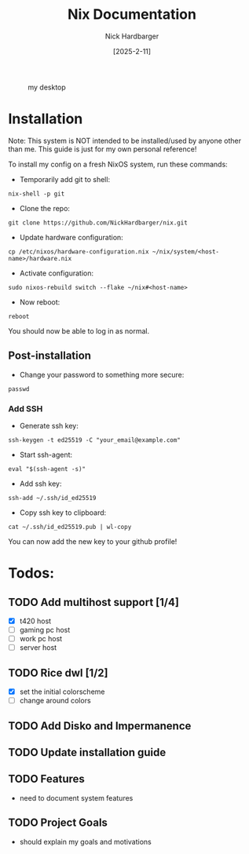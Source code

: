 #+title: Nix Documentation
#+author: Nick Hardbarger
#+date: [2025-2-11]
#+caption: my desktop
[[./desktop.png]]

* Installation
Note: This system is NOT intended to be installed/used by anyone other than me. This guide is just for my own personal reference!

To install my config on a fresh NixOS system, run these commands:

+ Temporarily add git to shell:
#+BEGIN_SRC shell
nix-shell -p git
#+END_SRC

+ Clone the repo:
#+BEGIN_SRC shell
git clone https://github.com/NickHardbarger/nix.git
#+END_SRC

+ Update hardware configuration:
#+begin_src shell
cp /etc/nixos/hardware-configuration.nix ~/nix/system/<host-name>/hardware.nix
#+end_src

+ Activate configuration:
#+BEGIN_SRC shell
sudo nixos-rebuild switch --flake ~/nix#<host-name>
#+END_SRC

+ Now reboot:
#+BEGIN_SRC shell
reboot
#+END_SRC

You should now be able to log in as normal.

** Post-installation

+ Change your password to something more secure:
#+begin_src shell
passwd
#+end_src

*** Add SSH

+ Generate ssh key:
#+begin_src shell
ssh-keygen -t ed25519 -C "your_email@example.com"
#+end_src

+ Start ssh-agent:
#+begin_src shell
eval "$(ssh-agent -s)"
#+end_src

+ Add ssh key:
#+begin_src shell
ssh-add ~/.ssh/id_ed25519
#+end_src

+ Copy ssh key to clipboard:
#+begin_src shell
cat ~/.ssh/id_ed25519.pub | wl-copy
#+end_src

You can now add the new key to your github profile!

* Todos:

** TODO Add multihost support [1/4]
- [X] t420 host
- [ ] gaming pc host
- [ ] work pc host
- [ ] server host
  
** TODO Rice dwl [1/2]
- [X] set the initial colorscheme
- [ ] change around colors
  
** TODO Add Disko and Impermanence
** TODO Update installation guide

** TODO Features
- need to document system features
  
** TODO Project Goals
- should explain my goals and motivations
